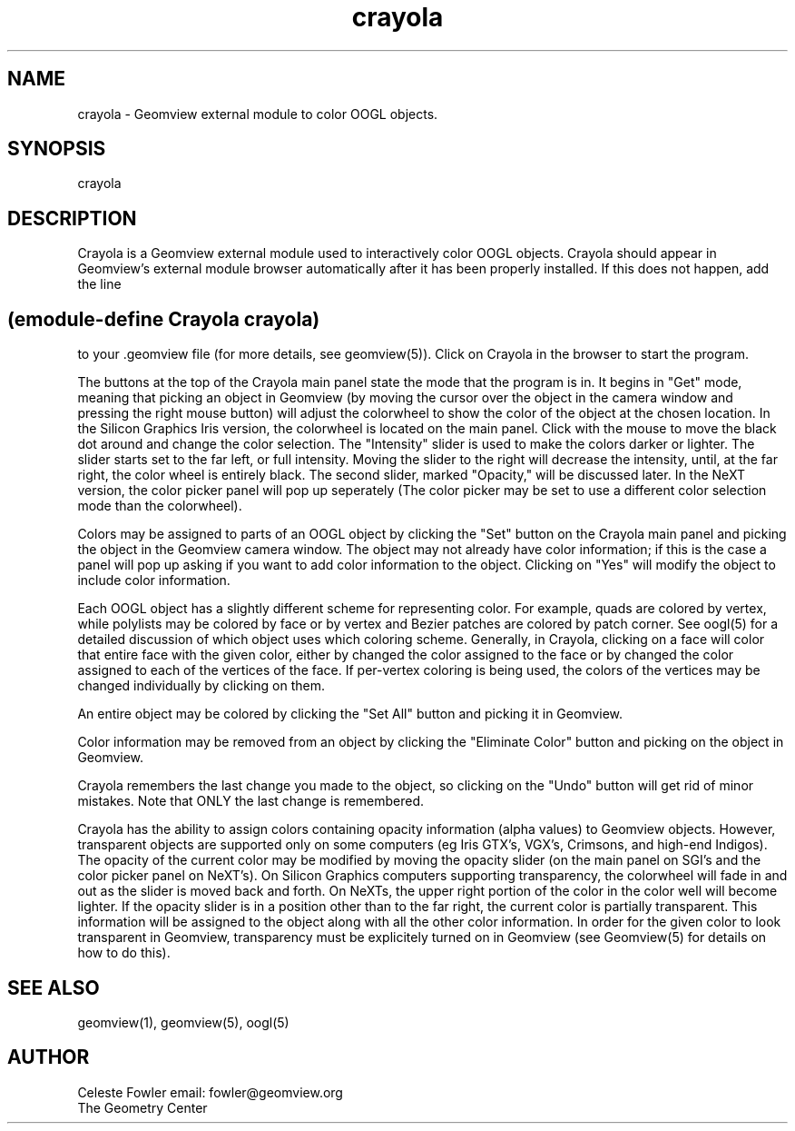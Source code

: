 .TH crayola 1 "January 12, 1993" "Geometry Center"
.SH NAME
crayola \- Geomview external module to color OOGL objects.
.SH SYNOPSIS
crayola
.SH DESCRIPTION
.PP 
Crayola is a Geomview external module used to interactively color OOGL
objects.  Crayola should appear in Geomview's external module browser
automatically after it has been properly installed.  If this does not
happen, add the line
.SH (emodule-define Crayola crayola) 
to your .geomview file (for more details, see geomview(5)).  Click on
Crayola in the browser to start the program.
.PP

The buttons at the top of the Crayola main panel state the mode that
the program is in.  It begins in "Get" mode, meaning that picking an
object in Geomview (by moving the cursor over the object in the camera
window and pressing the right mouse button) will adjust the colorwheel
to show the color of the object at the chosen location.  In the
Silicon Graphics Iris version, the colorwheel is located on the main
panel.  Click with the mouse to move the black dot around and change
the color selection.  The "Intensity" slider is used to make the
colors darker or lighter.  The slider starts set to the far left, or
full intensity.  Moving the slider to the right will decrease the
intensity, until, at the far right, the color wheel is entirely black.
The second slider, marked "Opacity," will be discussed later.  In
the NeXT version, the color picker panel will pop up seperately (The
color picker may be set to use a different color selection mode than
the colorwheel).
.PP
Colors may be assigned to parts of an OOGL object by clicking the
"Set" button on the Crayola main panel and picking the object in the
Geomview camera window.  The object may not already have color
information; if this is the case a panel will pop up asking if you
want to add color information to the object.  Clicking on "Yes" will
modify the object to include color information.  
.PP
Each OOGL object has a slightly different scheme for representing
color.  For example, quads are colored by vertex, while polylists may
be colored by face or by vertex and Bezier patches are colored by
patch corner.  See oogl(5) for a detailed discussion of which object
uses which coloring scheme.  Generally, in Crayola, clicking on a face
will color that entire face with the given color, either by changed
the color assigned to the face or by changed the color assigned to
each of the vertices of the face.  If per-vertex coloring is being
used, the colors of the vertices may be changed individually by
clicking on them.
.PP
An entire object may be colored by clicking the "Set All" button and
picking it in Geomview.
.PP
Color information may be removed from an object by clicking the
"Eliminate Color" button and picking on the object in Geomview.
.PP
Crayola remembers the last change you made to the object, so clicking
on the "Undo" button will get rid of minor mistakes.  Note that ONLY
the last change is remembered.
.PP
Crayola has the ability to assign colors containing opacity
information (alpha values) to Geomview objects.  However, transparent
objects are supported only on some computers (eg Iris GTX's, VGX's,
Crimsons, and high-end Indigos).  The opacity of the current color may
be modified by moving the opacity slider (on the main panel on SGI's
and the color picker panel on NeXT's).  On Silicon Graphics computers
supporting transparency, the colorwheel will fade in and out as the
slider is moved back and forth.  On NeXTs, the upper right portion of
the color in the color well will become lighter.  If the opacity
slider is in a position other than to the far right, the current color
is partially transparent.  This information will be assigned to the
object along with all the other color information.  In order for the
given color to look transparent in Geomview, transparency must be
explicitely turned on in Geomview (see Geomview(5) for details on how
to do this).
.SH SEE ALSO
geomview(1), geomview(5), oogl(5)
.SH AUTHOR
.nf
Celeste Fowler                  email:  fowler@geomview.org
The Geometry Center
